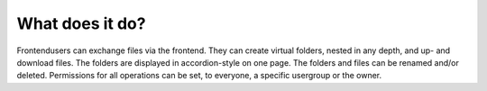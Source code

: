 ﻿

.. ==================================================
.. FOR YOUR INFORMATION
.. --------------------------------------------------
.. -*- coding: utf-8 -*- with BOM.

.. ==================================================
.. DEFINE SOME TEXTROLES
.. --------------------------------------------------
.. role::   underline
.. role::   typoscript(code)
.. role::   ts(typoscript)
   :class:  typoscript
.. role::   php(code)


What does it do?
^^^^^^^^^^^^^^^^

Frontendusers can exchange files via the frontend. They can create
virtual folders, nested in any depth, and up- and download files. The
folders are displayed in accordion-style on one page. The folders and
files can be renamed and/or deleted. Permissions for all operations
can be set, to everyone, a specific usergroup or the owner.

